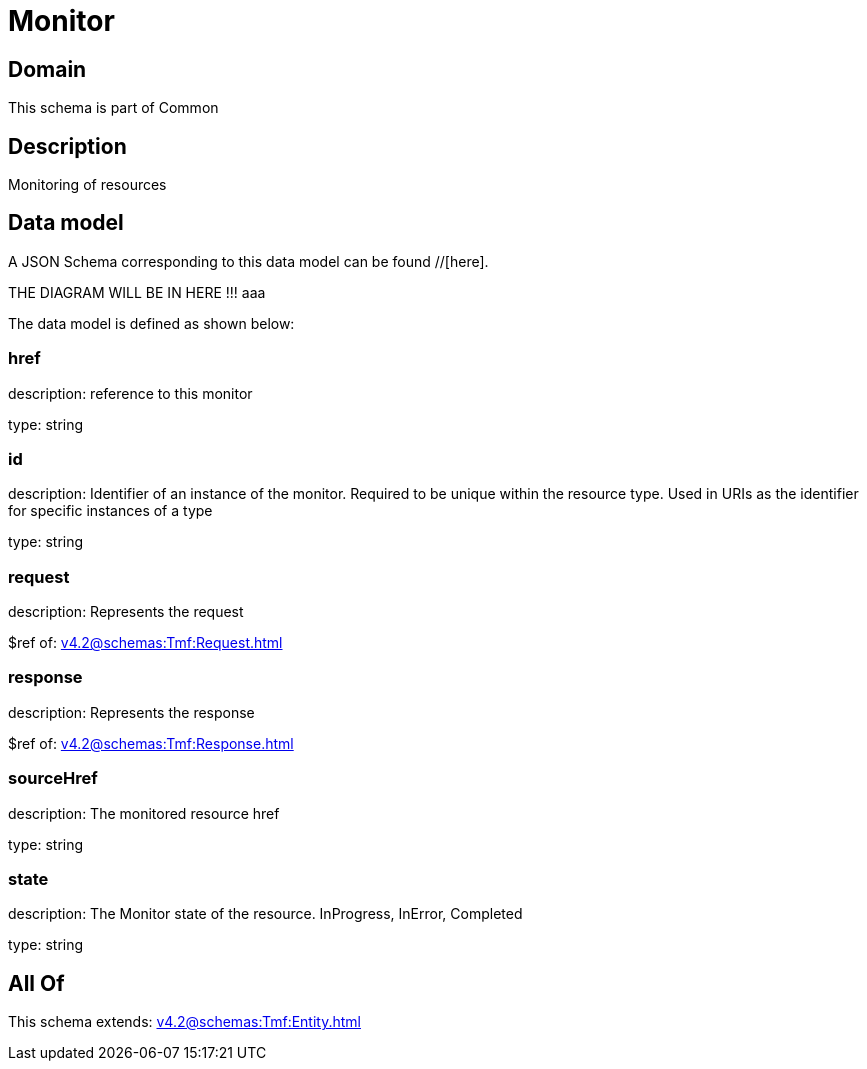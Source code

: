 = Monitor

[#domain]
== Domain

This schema is part of Common

[#description]
== Description
Monitoring of resources


[#data_model]
== Data model

A JSON Schema corresponding to this data model can be found //[here].

THE DIAGRAM WILL BE IN HERE !!!
aaa

The data model is defined as shown below:


=== href
description: reference to this monitor

type: string


=== id
description: Identifier of an instance of the monitor. Required to be unique within the resource type.  Used in URIs as the identifier for specific instances of a type

type: string


=== request
description: Represents the request

$ref of: xref:v4.2@schemas:Tmf:Request.adoc[]


=== response
description: Represents the response

$ref of: xref:v4.2@schemas:Tmf:Response.adoc[]


=== sourceHref
description: The monitored resource href

type: string


=== state
description: The Monitor state of the resource.  InProgress, InError, Completed

type: string


[#all_of]
== All Of

This schema extends: xref:v4.2@schemas:Tmf:Entity.adoc[]
